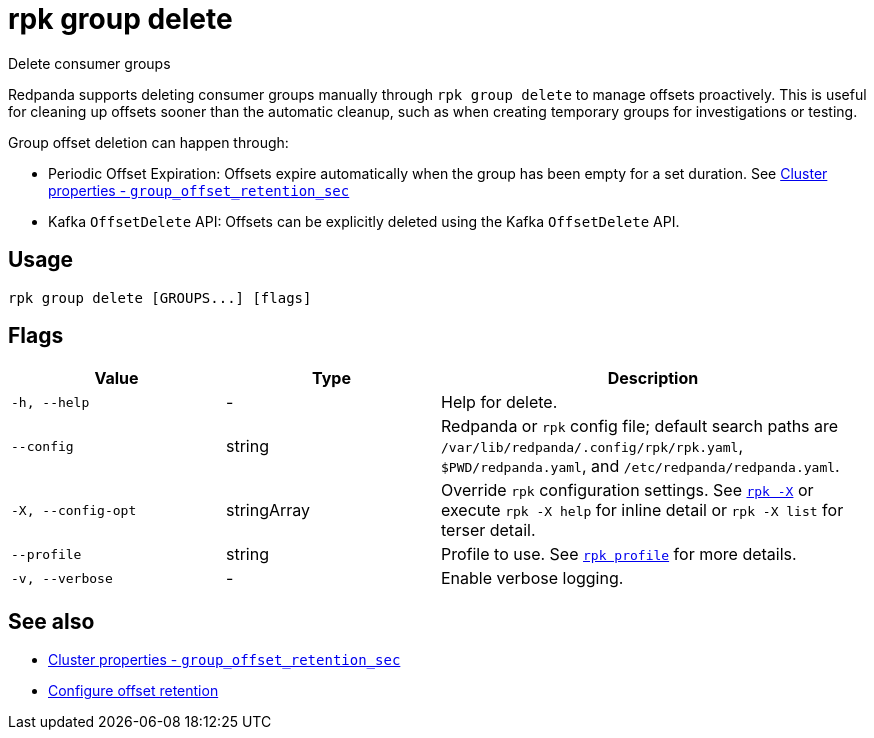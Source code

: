 = rpk group delete

Delete consumer groups

Redpanda supports deleting consumer groups manually through `rpk group delete` to manage offsets proactively. This is useful for cleaning up offsets sooner than the automatic cleanup, such as when creating temporary groups for investigations or testing.

Group offset deletion can happen through:

* Periodic Offset Expiration: Offsets expire automatically when the group has been empty for a set duration. See xref:reference:properties/cluster-properties.adoc#group_offset_retention_sec[Cluster properties - `group_offset_retention_sec`]
* Kafka `OffsetDelete` API: Offsets can be explicitly deleted using the Kafka `OffsetDelete` API.

== Usage

[,bash]
----
rpk group delete [GROUPS...] [flags]
----

== Flags

[cols="1m,1a,2a"]
|===
|*Value* |*Type* |*Description*

|-h, --help |- |Help for delete.

|--config |string |Redpanda or `rpk` config file; default search paths are `/var/lib/redpanda/.config/rpk/rpk.yaml`, `$PWD/redpanda.yaml`, and `/etc/redpanda/redpanda.yaml`.

|-X, --config-opt |stringArray |Override `rpk` configuration settings. See xref:reference:rpk/rpk-x-options.adoc[`rpk -X`] or execute `rpk -X help` for inline detail or `rpk -X list` for terser detail.

|--profile |string |Profile to use. See xref:reference:rpk/rpk-profile.adoc[`rpk profile`] for more details.

|-v, --verbose |- |Enable verbose logging.
|===

== See also 

* xref:reference:properties/cluster-properties.adoc#group_offset_retention_sec[Cluster properties - `group_offset_retention_sec`]
* xref:manage:cluster-maintenance/disk-utilization.adoc#configure-offset-retention[Configure offset retention]